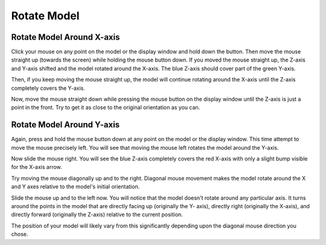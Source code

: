 Rotate Model
============

Rotate Model Around X-axis
--------------------------

Click your mouse on any point on the model or the display window and hold down the button. Then move the mouse straight up (towards the screen) while holding the mouse button down.
If you moved the mouse straight up, the Z-axis and Y-axis shifted and the model rotated around the X-axis. The blue Z-axis should cover part of the green Y-axis. 

.. image:: images/Python-Open3D-Examples-Gui-mouse-up-rotate-around-x-axis.png
  :width: 400
  :alt: Alternative text

Then, if you keep moving the mouse straight up, the model will continue rotating around the X-axis until the Z-axis completely covers the Y-axis. 

.. image:: images/Python-Open3D-Examples-Gui-mouse-up2-rotate-around-x-axis.png
  :width: 400
  :alt: Alternative text

Now, move the mouse straight down while pressing the mouse button on the display window until the Z-axis is just a point in the front. Try to get it as close to the original orientation as you can.


Rotate Model Around Y-axis
--------------------------

Again, press and hold the mouse button down at any point on the model or the display window. This time attempt to move the mouse precisely left. You will see that moving the mouse left rotates the model around the Y-axis.

.. image:: images/Python-Open3D-Examples-Gui-mouse-left-rotate-around-y-axis.png
  :width: 400
  :alt: Alternative text


Now slide the mouse right. You will see the blue Z-axis completely covers the red X-axis with only a slight bump visible for the X-axis arrow.
 
.. image:: images/Python-Open3D-Examples-Gui-mouse-right-rotate-around-y-axis.png
  :width: 400
  :alt: Alternative text

Try moving the mouse diagonally up and to the right. Diagonal mouse movement makes the model rotate around the X and Y axes relative to the model's initial orientation. 
 
.. image:: images/Python-Open3D-Examples-Gui-mouse-diagonal-rotation.png
  :width: 400
  :alt: Alternative text

Slide the mouse up and to the left now. You will notice that the model doesn't rotate around any particular axis. It turns around the points in the model that are directly facing up (originally the Y- axis), directly right (originally the X-axis), and directly forward (originally the Z-axis) relative to the current position. 
 
.. image:: images/Python-Open3D-Examples-Gui-mouse-diagonal-up-left-rotation.png
  :width: 400
  :alt: Alternative text 

The position of your model will likely vary from this significantly depending upon the diagonal mouse direction you chose.

